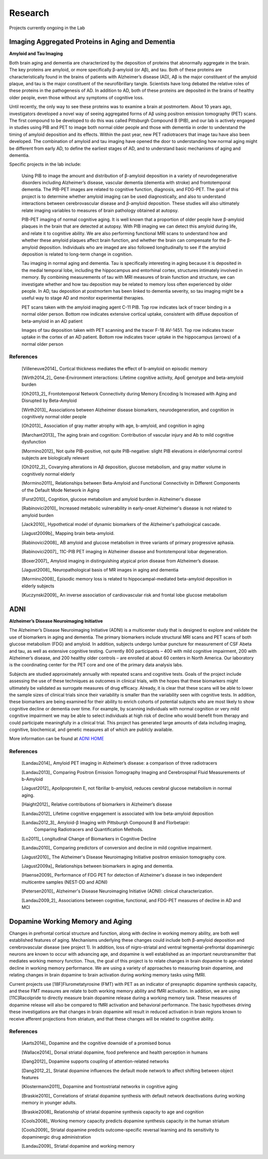 ==========
 Research
==========

.. image:: _static/neg_to_ad_lh.gif
   :width: 30%

Projects currently ongoing in the Lab

Imaging Aggregated Proteins in Aging and Dementia 
-----------------------------------------------------

**Amyloid and Tau Imaging**

Both brain aging and dementia are characterized by the deposition of proteins that abnormally aggregate in the brain. The key proteins are amyloid, or more specifically β-amyloid (or Aβ), and tau. Both of these proteins are characteristically found in the brains of patients with Alzheimer’s disease (AD), Aβ is the major constituent of the amyloid plaque, and tau is the major constituent of the neurofibrillary tangle. Scientists have long debated the relative roles of these proteins in the pathogenesis of AD. In addition to AD, both of these proteins are deposited in the brains of healthy older people, even those without any symptoms of cognitive loss. 

Until recently, the only way to see these proteins was to examine a brain at postmortem. About 10 years ago, investigators developed a novel way of seeing aggregated forms of Aβ using positron emission tomography (PET) scans. The first compound to be developed to do this was called Pittsburgh Compound B (PIB), and our lab is actively engaged in studies using PIB and PET to image both normal older people and those with dementia in order to understand the timing of amyloid deposition and its effects. Within the past year, new PET radiotracers that image tau have also been developed. The combination of amyloid and tau imaging have opened the door to understanding how normal aging might be different from early AD, to define the earliest stages of AD, and to understand basic mechanisms of aging and dementia.


Specific projects in the lab include:

    Using PIB to image the amount and distribution of β-amyloid
    deposition in a variety of neurodegenerative disorders
    including Alzheimer’s disease, vascular dementia (dementia
    with stroke) and frontotemporal dementia.  The PIB-PET images
    are related to cognitive function, diagnosis, and FDG-PET.
    The goal of this project is to determine whether amyloid
    imaging can be used diagnostically, and also to understand
    interactions between cerebrovascular disease and β-amyloid
    deposition.  These studies will also ultimately relate imaging
    variables to measures of brain pathology obtained at autopsy.



    PIB-PET imaging of normal cognitive aging.  It is well known
    that a proportion of older people have β-amyloid plaques in
    the brain that are detected at autopsy.  With PIB imaging we
    can detect this amyloid during life, and relate it to
    cognitive ability.  We are also performing functional MRI
    scans to understand how and whether these amyloid plaques
    affect brain function, and whether the brain can compensate
    for the β-amyloid deposition.  Individuals who are imaged are
    also followed longitudinally to see if the amyloid deposition
    is related to long-term change in cognition.

    Tau imaging in normal aging and dementia.  Tau is specifically 
    interesting in aging because it is deposited in the medial 
    temporal lobe, including the hippocampus and entorhinal cortex, 
    structures intimately involved in memory. By combining 
    measurements of tau with MRI measures of brain function and 
    structure, we can investigate whether and how tau deposition 
    may be related to memory loss often experienced by older 
    people. In AD, tau deposition at postmortem has been linked to 
    dementia severity, so tau imaging might be a useful way to 
    stage AD and monitor experimental therapies.

    |amyloid| PET scans taken with the amyloid imaging agent C-11 PIB. Top row indicates lack of tracer binding in a normal older person. Bottom row indicates extensive cortical uptake, consistent with diffuse deposition of beta-amyloid in an AD patient

    |tau| Images of tau deposition taken with PET scanning and the tracer F-18 AV-1451. Top row indicates tracer uptake in the cortex of an AD patient. Bottom row indicates tracer uptake in the hippocampus (arrows) of a normal older person


References
~~~~~~~~~~

    [Villeneuve2014]_ Cortical thickness mediates the effect of b-amyloid on episodic memory 

    [Wirth2014_2]_ Gene-Environment interactions: Lifetime cognitive activity, ApoE genotype and beta-amyloid burden

    [Oh2013_2]_ Frontotemporal Network Connectivity during Memory Encoding Is Increased with Aging and Disrupted by
    Beta-Amyloid

    [Wirth2013]_ Associations between Alzheimer disease biomarkers, neurodegeneration, and cognition in cognitively normal older people

    [Oh2013]_ Association of gray matter atrophy with age, b-amyloid, and cognition in aging

    [Marchant2013]_ The aging brain and cognition: Contribution of vascular injury and Ab to mild cognitive dysfunction

    [Mormino2012]_ Not quite PIB-positive, not quite PIB-negative: slight PIB elevations in elderlynormal control subjects are biologically relevant

    [Oh2012_2]_ Covarying alterations in Aβ deposition, glucose metabolism, and gray matter volume in cognitively normal elderly

    [Mormino2011]_ Relationships between Beta-Amyloid and Functional Connectivity in Different Components of the Default Mode Network in Aging 

    [Furst2010]_ Cognition, glucose metabolism and amyloid burden in Alzheimer's disease

    [Rabinovici2010]_  Increased metabolic vulnerability in early-onset Alzheimer's disease is not related to amyloid burden

    [Jack2010]_ Hypothetical model of dynamic biomarkers of the Alzheimer's pathological cascade.

    [Jagust2009b]_ Mapping brain beta-amyloid.

    [Rabinovici2008]_ AB amyloid and glucose metabolism in three variants of primary progressive aphasia.

    [Rabinovici2007]_  11C-PIB PET imaging in Alzheimer disease and frontotemporal lobar degeneration. 

    [Boxer2007]_  Amyloid imaging in distinguishing atypical prion disease from Alzheimer’s disease.

    [Jagust2008]_  Neuropathological basis of MR images in aging and dementia

    [Mormino2008]_  Episodic memory loss is related to hippocampal-mediated beta-amyloid deposition in elderly subjects

    [Kuczynski2009]_   An inverse association of cardiovascular risk and frontal lobe glucose metabolism


ADNI
----

|adni_fdg| **Alzheimer’s Disease Neuroimaging Initiative**

The Alzheimer’s Disease Neuroimaging Initiative (ADNI) is a multicenter study that is designed to explore and validate the use of biomarkers in aging and dementia.  The primary biomarkers include structural MRI scans and PET scans of both glucose metabolism (FDG) and amyloid.  In addition, subjects undergo lumbar puncture for measurement of CSF Abeta and tau, as well as extensive cognitive testing.  Currently 800 participants – 400 with mild cognitive impairment, 200 with Alzheimer’s disease, and 200 healthy older controls – are enrolled at about 60 centers in North America.  Our laboratory is the coordinating center for the PET core and one of the primary data analysis labs.

Subjects are studied approximately annually with repeated scans and cognitive tests.  Goals of the project include assessing the use of these techniques as outcomes in clinical trials, with the hopes that these biomarkers might ultimately be validated as surrogate measures of drug efficacy.  Already, it is clear that these scans will be able to lower the sample sizes of clinical trials since their variability is smaller than the variability seen with cognitive tests.  In addition, these biomarkers are being examined for their ability to enrich cohorts of potential subjects who are most likely to show cognitive decline or dementia over time.  For example, by scanning individuals with normal cognition or very  mild cognitive impairment we may be able to select individuals at high risk of decline who would benefit from therapy and could participate meaningfully in a clinical trial.  This project has generated large amounts of data including imaging, cognitive, biochemical, and genetic measures all of which are publicly available.  

|meta_adni| More information can be found at `ADNI HOME <http://www.adni-info.org/index.php?option=com_frontpage&Itemid=1>`_

References
~~~~~~~~~~

    [Landau2014]_ Amyloid PET imaging in Alzheimer’s disease: a comparison of three radiotracers

    [Landau2013]_ Comparing Positron Emission Tomography Imaging and Cerebrospinal Fluid Measurements of b-Amyloid

    [Jagust2012]_ Apolipoprotein E, not fibrillar b-amyloid, reduces cerebral glucose metabolism in normal aging.

    [Haight2012]_ Relative contributions of biomarkers in Alzheimer’s disease

    [Landau2012]_ Lifetime cognitive engagement is associated with low beta-amyloid deposition

    [Landau2012_3]_ Amyloid-β Imaging with Pittsburgh Compound B and Florbetapir: 
        Comparing Radiotracers and Quantification Methods.

    [Lo2011]_ Longitudinal Change of Biomarkers in Cognitive Decline

    [Landau2010]_ Comparing predictors of conversion and decline in mild 
    cognitive impairment.

    [Jagust2010]_ The Alzheimer's Disease Neuroimaging Initiative positron 
    emission tomography core.

    [Jagust2009a]_  Relationships between biomarkers in aging and dementia.

    [Haense2009]_ Performance of FDG PET for detection of Alzheimer's disease
    in two independent multicentre samples (NEST-DD and ADNI)

    [Petersen2010]_  Alzheimer's Disease Neuroimaging Initiative 
    (ADNI): clinical characterization.

    [Landau2009_2]_ Associations between cognitive, functional, and 
    FDG-PET measures of decline in AD and MCI

Dopamine Working Memory and Aging
---------------------------------

|raclopride|

Changes in prefrontal cortical structure and function, along with decline in working memory ability, are both well established features of aging.  Mechanisms underlying these changes could include both β-amyloid deposition and cerebrovascular disease (see project 1).  In addition, loss of nigro-striatal and ventral tegmental-prefrontal dopaminergic neurons are known to occur with advancing age, and dopamine is well established as an important neurotransmitter that mediates working memory function.  Thus, the goal of this project is to relate changes in brain dopamine to age-related decline in working memory performance.  We are using a variety of approaches to measuring brain dopamine, and relating changes in brain dopamine to brain activation during working memory tasks using fMRI. 

Current projects use [18F]Flurometatyrosine (FMT) with PET as an indicator of presynaptic dopamine synthesis capacity, and these FMT measures are relate to both working memory ability and fMRI activation.  In addition, we are using [11C]Racolpride to directly measure brain dopamine release during a working memory task.  These measures of dopamine release will also be compared to fMRI activation and behavioral performance.  The basic hypotheses driving these investigations are that changes in brain dopamine will result in reduced activation in brain regions known to receive afferent projections from striatum, and that these changes will be related to cognitive ability.

	
References
~~~~~~~~~~

    [Aarts2014]_ Dopamine and the cognitive downside of a promised bonus

    [Wallace2014]_ Dorsal striatal dopamine, food preference and health perception in humans

    [Dang2012]_  Dopamine supports coupling of attention-related networks

    [Dang2012_2]_ Striatal dopamine influences the default mode network to affect shifting 
    between object features

    [Klostermann2011]_ Dopamine and frontostriatal networks in cognitive aging

    [Braskie2010]_ Correlations of striatal dopamine synthesis with default network 
    deactivations during working memory in younger adults.

    [Braskie2008]_ Relationship of striatal dopamine synthesis capacity to age
    and cognition

    [Cools2008]_  Working memory capacity predicts dopamine
    synthesis capacity in the human striatum

    [Cools2009]_  Striatal dopamine predicts outcome-specific reversal learning and
    its sensitivity to dopaminergic drug administration

    [Landau2009]_  Striatal dopamine and working memory



.. |amyloid| image:: _static/Amyloid.jpg

.. |raclopride| image:: _static/rac_2back_DVR.png

.. |meta_adni| image:: _static/adni_meta.png

.. |adni_fdg| image:: _static/adni_fdg.png

.. |tau| image:: _static/Tau.jpg


